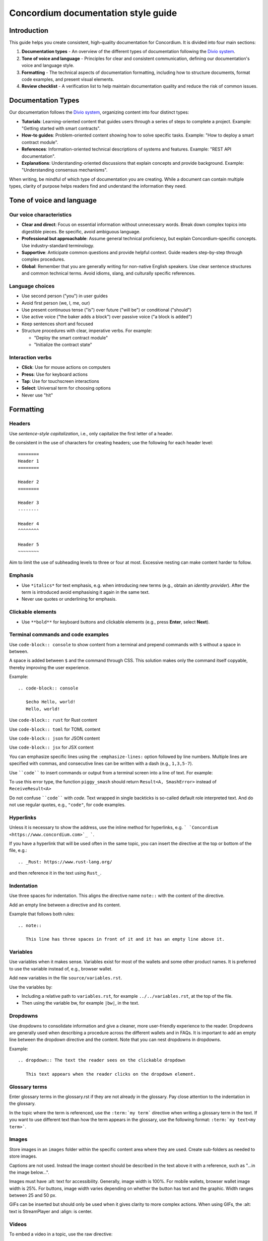 .. _style-guide:

====================================
Concordium documentation style guide
====================================

Introduction
============

This guide helps you create consistent, high-quality documentation for Concordium. It is divided into four main sections:

#. **Documentation types** - An overview of the different types of documentation following the `Divio system <https://docs.divio.com/documentation-system/>`_.

#. **Tone of voice and language** - Principles for clear and consistent communication, defining our documentation's voice and language style.

#. **Formatting** - The technical aspects of documentation formatting, including how to structure documents, format code examples, and present visual elements.

#. **Review checklist** -  A verification list to help maintain documentation quality and reduce the risk of common issues.

Documentation Types
===================
Our documentation follows the `Divio system <https://docs.divio.com/documentation-system/>`_, organizing content into four distinct types:

* **Tutorials**: Learning-oriented content that guides users through a series of steps to complete a project. Example: "Getting started with smart contracts".
* **How-to guides**: Problem-oriented content showing how to solve specific tasks. Example: "How to deploy a smart contract module".
* **References**: Information-oriented technical descriptions of systems and features. Example: "REST API documentation".
* **Explanations**: Understanding-oriented discussions that explain concepts and provide background. Example: "Understanding consensus mechanisms".

When writing, be mindful of which type of documentation you are creating. While a document can contain multiple types, clarity of purpose helps readers find and understand the information they need.

Tone of voice and language
==========================

Our voice characteristics
-------------------------
* **Clear and direct**: Focus on essential information without unnecessary words. Break down complex topics into digestible pieces. Be specific, avoid ambiguous language.

* **Professional but approachable**: Assume general technical proficiency, but explain Concordium-specific concepts. Use industry-standard terminology.

* **Supportive**: Anticipate common questions and provide helpful context. Guide readers step-by-step through complex procedures.

* **Global**: Remember that you are generally writing for non-native English speakers. Use clear sentence structures and common technical terms. Avoid idioms, slang, and culturally specific references.

Language choices
----------------
* Use second person ("you") in user guides
* Avoid first person (we, I, me, our)
* Use present continuous tense ("is") over future ("will be") or conditional ("should")
* Use active voice ("the baker adds a block") over passive voice ("a block is added")
* Keep sentences short and focused
* Structure procedures with clear, imperative verbs. For example:

  * "Deploy the smart contract module"
  * "Initialize the contract state"

Interaction verbs
-----------------
* **Click**: Use for mouse actions on computers
* **Press**: Use for keyboard actions
* **Tap**: Use for touchscreen interactions
* **Select**: Universal term for choosing options
* Never use "hit"

Formatting
==========

Headers
-------
Use *sentence-style capitalization*, i.e., only capitalize the first letter of a header.

Be consistent in the use of characters for creating headers; use the following for each header level::

   ========
   Header 1
   ========

   Header 2
   ========

   Header 3
   --------

   Header 4
   ^^^^^^^^

   Header 5
   ~~~~~~~~

Aim to limit the use of subheading levels to three or four at most. Excessive nesting can make content harder to follow.

Emphasis
--------
* Use ``*italics*`` for text emphasis, e.g. when introducing new terms (e.g., obtain an *identity provider*). After the term is introduced avoid emphasising it again in the same text.
* Never use quotes or underlining for emphasis.

Clickable elements
------------------
* Use ``**bold**`` for keyboard buttons and clickable elements (e.g., press **Enter**, select **Next**).

Terminal commands and code examples
-----------------------------------
Use ``code-block:: console`` to show content from a terminal and prepend commands with ``$`` without a space in between.

A space is added between ``$`` and the command through CSS. This solution makes only the command itself copyable, thereby improving the user experience.

Example::

   .. code-block:: console

      $echo Hello, world!
      Hello, world!

Use ``code-block:: rust`` for Rust content

Use ``code-block:: toml`` for TOML content

Use ``code-block:: json`` for JSON content

Use ``code-block:: jsx`` for JSX content

You can emphasize specific lines using the ``:emphasize-lines:`` option followed by line numbers. Multiple lines are specified with commas, and consecutive lines can be written with a dash (e.g., ``1,3,5-7``).

Use ````code```` to insert commands or output from a terminal screen into a line of text. For example:

To use this error type, the function ``piggy_smash`` should return ``Result<A, SmashError>`` instead of ``ReceiveResult<A>``

Do not confuse ````code```` with `code`. Text wrapped in single backticks is so-called default role interpreted text. And do not use regular quotes, e.g., ``"code"``, for code examples.

Hyperlinks
----------
Unless it is necessary to show the address, use the inline method for hyperlinks, e.g. ``` `Concordium <https://www.concordium.com>`_ ```.

If you have a hyperlink that will be used often in the same topic, you can insert the directive at the top or bottom of the file, e.g.::

   .. _Rust: https://www.rust-lang.org/

and then reference it in the text using ``Rust_``.

Indentation
-----------
Use three spaces for indentation. This aligns the directive name ``note::`` with the content of the directive.

Add an empty line between a directive and its content.

Example that follows both rules::

   .. note::

      This line has three spaces in front of it and it has an empty line above it.

Variables
---------
Use variables when it makes sense. Variables exist for most of the wallets and some other product names. It is preferred to use the variable instead of, e.g., browser wallet.

Add new variables in the file ``source/variables.rst``.

Use the variables by:

* Including a relative path to ``variables.rst``, for example ``../../variables.rst``, at the top of the file.
* Then using the variable bw, for example ``|bw|``, in the text.

Dropdowns
---------
Use dropdowns to consolidate information and give a cleaner, more user-friendly experience to the reader. Dropdowns are generally used when describing a procedure across the different wallets and in FAQs. It is important to add an empty line between the dropdown directive and the content. Note that you can nest dropdowns in dropdowns.

Example::

   .. dropdown:: The text the reader sees on the clickable dropdown

      This text appears when the reader clicks on the dropdown element.

Glossary terms
--------------
Enter glossary terms in the glossary.rst if they are not already in the glossary. Pay close attention to the indentation in the glossary.

In the topic where the term is referenced, use the ``:term:`my term``` directive when writing a glossary term in the text. If you want to use different text than how the term appears in the glossary, use the following format: ``:term:`my text<my term>```.

Images
------
Store images in an ``images`` folder within the specific content area where they are used.
Create sub-folders as needed to store images.

Captions are not used. Instead the image context should be described in the text above it with a reference, such as "...in the image below...".

Images must have :alt: text for accessibility. Generally, image width is 100%. For mobile wallets, browser wallet image width is 25%. For buttons, image width varies depending on whether the button has text and the graphic. Width ranges between 25 and 50 px.

GIFs can be inserted but should only be used when it gives clarity to more complex actions. When using GIFs, the :alt: text is StreamPlayer and :align: is center.

Videos
------
To embed a video in a topic, use the raw directive::

   .. raw:: html

      <iframe src="https://www.youtube.com/embed/0UIyAlZjvLg?si=D0lguDkUjiHCKLcu"
              title="YouTube video player"
              frameborder="0"
              allow="accelerometer; autoplay; clipboard-write; encrypted-media; gyroscope; picture-in-picture; web-share"
              allowfullscreen>
      </iframe>

Remove any fixed dimensions from the embed link information you copied from the video source. The sizing is handled in the stylesheet.

Review checklist
================

Before submitting documentation, verify that:

* All links work and point to the correct destinations
* Code examples are complete and tested
* Images have proper alt text and descriptions
* Procedures are complete with all necessary steps
* Technical terms are properly defined or linked to the glossary
* Headers follow the correct hierarchy
* Formatting is consistent throughout the document
* Spelling and grammar are correct throughout the document
* Language is clear, professional, and approachable

